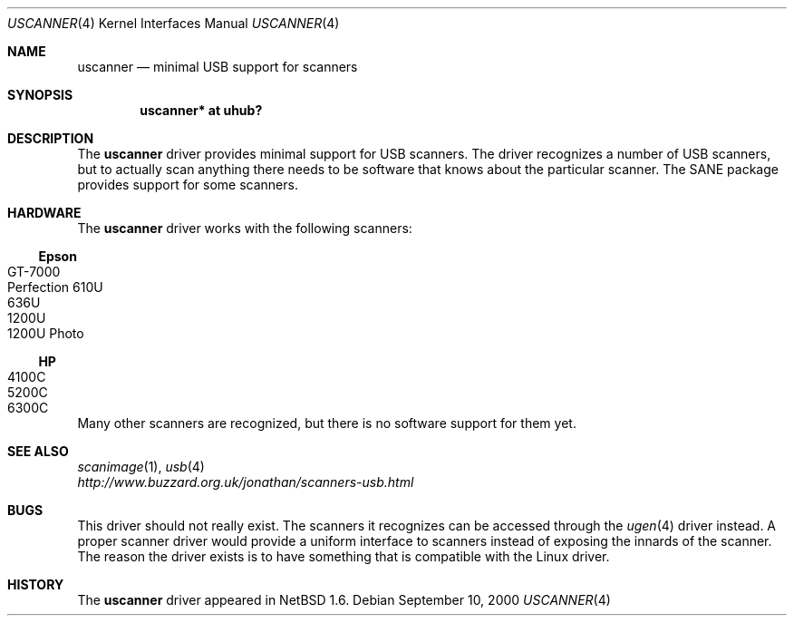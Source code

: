 .\" $NetBSD: uscanner.4,v 1.2 2000/09/23 20:27:05 augustss Exp $
.\"
.\" Copyright (c) 2000 The NetBSD Foundation, Inc.
.\" All rights reserved.
.\"
.\" This code is derived from software contributed to The NetBSD Foundation
.\" by Lennart Augustsson.
.\"
.\" Redistribution and use in source and binary forms, with or without
.\" modification, are permitted provided that the following conditions
.\" are met:
.\" 1. Redistributions of source code must retain the above copyright
.\"    notice, this list of conditions and the following disclaimer.
.\" 2. Redistributions in binary form must reproduce the above copyright
.\"    notice, this list of conditions and the following disclaimer in the
.\"    documentation and/or other materials provided with the distribution.
.\" 3. All advertising materials mentioning features or use of this software
.\"    must display the following acknowledgement:
.\"        This product includes software developed by the NetBSD
.\"        Foundation, Inc. and its contributors.
.\" 4. Neither the name of The NetBSD Foundation nor the names of its
.\"    contributors may be used to endorse or promote products derived
.\"    from this software without specific prior written permission.
.\"
.\" THIS SOFTWARE IS PROVIDED BY THE NETBSD FOUNDATION, INC. AND CONTRIBUTORS
.\" ``AS IS'' AND ANY EXPRESS OR IMPLIED WARRANTIES, INCLUDING, BUT NOT LIMITED
.\" TO, THE IMPLIED WARRANTIES OF MERCHANTABILITY AND FITNESS FOR A PARTICULAR
.\" PURPOSE ARE DISCLAIMED.  IN NO EVENT SHALL THE FOUNDATION OR CONTRIBUTORS
.\" BE LIABLE FOR ANY DIRECT, INDIRECT, INCIDENTAL, SPECIAL, EXEMPLARY, OR
.\" CONSEQUENTIAL DAMAGES (INCLUDING, BUT NOT LIMITED TO, PROCUREMENT OF
.\" SUBSTITUTE GOODS OR SERVICES; LOSS OF USE, DATA, OR PROFITS; OR BUSINESS
.\" INTERRUPTION) HOWEVER CAUSED AND ON ANY THEORY OF LIABILITY, WHETHER IN
.\" CONTRACT, STRICT LIABILITY, OR TORT (INCLUDING NEGLIGENCE OR OTHERWISE)
.\" ARISING IN ANY WAY OUT OF THE USE OF THIS SOFTWARE, EVEN IF ADVISED OF THE
.\" POSSIBILITY OF SUCH DAMAGE.
.\"
.Dd September 10, 2000
.Dt USCANNER 4
.Os
.Sh NAME
.Nm uscanner
.Nd minimal USB support for scanners
.Sh SYNOPSIS
.Cd "uscanner* at uhub?"
.Sh DESCRIPTION
The
.Nm
driver provides minimal support for USB scanners.
The driver recognizes a number of USB scanners, but to
actually scan anything there needs to be software that knows
about the particular scanner.  The SANE package provides
support for some scanners.
.Sh HARDWARE
The
.Nm
driver works with the following scanners:
.Ss Epson
.Bl -tag -width -offset indent -compact
.It GT-7000
.It Perfection 610U
.It 636U
.It 1200U
.It 1200U Photo
.El
.Ss HP
.Bl -tag -width -offset indent -compact
.It 4100C
.It 5200C
.It 6300C
.El
.Pp
Many other scanners are recognized, but there is no software support
for them yet.
.Sh SEE ALSO
.Xr scanimage 1 ,
.Xr usb 4
.br
.Xr http://www.buzzard.org.uk/jonathan/scanners-usb.html
.Sh BUGS
This driver should not really exist.  The scanners it recognizes
can be accessed through the
.Xr ugen 4
driver instead.  A proper scanner driver would provide a uniform
interface to scanners instead of exposing the innards of the
scanner.
The reason the driver exists is to have something that is compatible
with the Linux driver.
.Sh HISTORY
The
.Nm
driver
appeared in
.Nx 1.6 .
